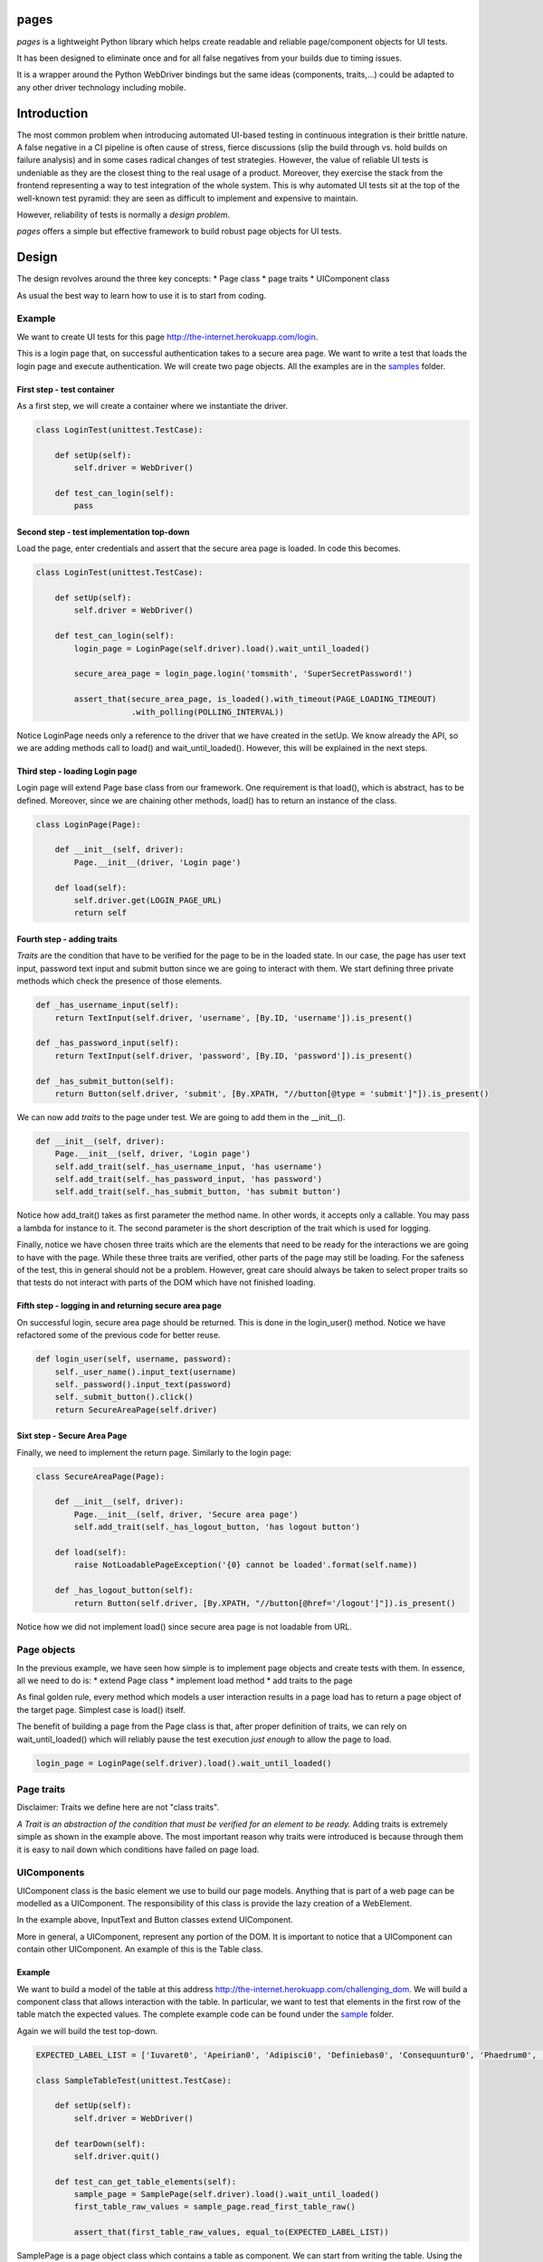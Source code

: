 pages
=====

|Build Status| |Coverage Status| |PyPI1| |PyPI2| |PyPI3|

*pages* is a lightweight Python library which helps create readable and
reliable page/component objects for UI tests.

It has been designed to eliminate once and for all false negatives from
your builds due to timing issues.

It is a wrapper around the Python WebDriver bindings but the same ideas
(components, traits,...) could be adapted to any other driver technology
including mobile.

Introduction
============

The most common problem when introducing automated UI-based testing in
continuous integration is their brittle nature. A false negative in a CI
pipeline is often cause of stress, fierce discussions (slip the build
through vs. hold builds on failure analysis) and in some cases radical
changes of test strategies. However, the value of reliable UI tests is
undeniable as they are the closest thing to the real usage of a product.
Moreover, they exercise the stack from the frontend representing a way
to test integration of the whole system. This is why automated UI tests
sit at the top of the well-known test pyramid: they are seen as
difficult to implement and expensive to maintain.

However, reliability of tests is normally a *design problem*.

*pages* offers a simple but effective framework to build robust page
objects for UI tests.

Design
======

The design revolves around the three key concepts: \* Page class \* page
traits \* UIComponent class

As usual the best way to learn how to use it is to start from coding.

Example
-------

We want to create UI tests for this page
http://the-internet.herokuapp.com/login.

This is a login page that, on successful authentication takes to a
secure area page. We want to write a test that loads the login page and
execute authentication. We will create two page objects. All the
examples are in the
`samples <https://github.com/Skyscanner/pages/tree/master/samples>`__
folder.

First step - test container
~~~~~~~~~~~~~~~~~~~~~~~~~~~

As a first step, we will create a container where we instantiate the
driver.

.. code:: python

    class LoginTest(unittest.TestCase):

        def setUp(self):
            self.driver = WebDriver()

        def test_can_login(self):
            pass

Second step - test implementation top-down
~~~~~~~~~~~~~~~~~~~~~~~~~~~~~~~~~~~~~~~~~~

Load the page, enter credentials and assert that the secure area page is
loaded. In code this becomes.

.. code:: python

    class LoginTest(unittest.TestCase):

        def setUp(self):
            self.driver = WebDriver()

        def test_can_login(self):
            login_page = LoginPage(self.driver).load().wait_until_loaded()

            secure_area_page = login_page.login('tomsmith', 'SuperSecretPassword!')

            assert_that(secure_area_page, is_loaded().with_timeout(PAGE_LOADING_TIMEOUT)
                        .with_polling(POLLING_INTERVAL))

Notice LoginPage needs only a reference to the driver that we have
created in the setUp. We know already the API, so we are adding methods
call to load() and wait\_until\_loaded(). However, this will be
explained in the next steps.

Third step - loading Login page
~~~~~~~~~~~~~~~~~~~~~~~~~~~~~~~

Login page will extend Page base class from our framework. One
requirement is that load(), which is abstract, has to be defined.
Moreover, since we are chaining other methods, load() has to return an
instance of the class.

.. code:: python

    class LoginPage(Page):

        def __init__(self, driver):
            Page.__init__(driver, 'Login page')

        def load(self):
            self.driver.get(LOGIN_PAGE_URL)
            return self

Fourth step - adding traits
~~~~~~~~~~~~~~~~~~~~~~~~~~~

*Traits* are the condition that have to be verified for the page to be
in the loaded state. In our case, the page has user text input, password
text input and submit button since we are going to interact with them.
We start defining three private methods which check the presence of
those elements.

.. code:: python

        def _has_username_input(self):
            return TextInput(self.driver, 'username', [By.ID, 'username']).is_present()

        def _has_password_input(self):
            return TextInput(self.driver, 'password', [By.ID, 'password']).is_present()

        def _has_submit_button(self):
            return Button(self.driver, 'submit', [By.XPATH, "//button[@type = 'submit']"]).is_present()

We can now add *traits* to the page under test. We are going to add them
in the \_\_init\_\_().

.. code:: python

        def __init__(self, driver):
            Page.__init__(self, driver, 'Login page')
            self.add_trait(self._has_username_input, 'has username')
            self.add_trait(self._has_password_input, 'has password')
            self.add_trait(self._has_submit_button, 'has submit button')

Notice how add\_trait() takes as first parameter the method name. In
other words, it accepts only a callable. You may pass a lambda for
instance to it. The second parameter is the short description of the
trait which is used for logging.

Finally, notice we have chosen three traits which are the elements that
need to be ready for the interactions we are going to have with the
page. While these three traits are verified, other parts of the page may
still be loading. For the safeness of the test, this in general should
not be a problem. However, great care should always be taken to select
proper traits so that tests do not interact with parts of the DOM which
have not finished loading.

Fifth step - logging in and returning secure area page
~~~~~~~~~~~~~~~~~~~~~~~~~~~~~~~~~~~~~~~~~~~~~~~~~~~~~~

On successful login, secure area page should be returned. This is done
in the login\_user() method. Notice we have refactored some of the
previous code for better reuse.

.. code:: python

        def login_user(self, username, password):
            self._user_name().input_text(username)
            self._password().input_text(password)
            self._submit_button().click()
            return SecureAreaPage(self.driver)

Sixt step - Secure Area Page
~~~~~~~~~~~~~~~~~~~~~~~~~~~~

Finally, we need to implement the return page. Similarly to the login
page:

.. code:: python

    class SecureAreaPage(Page):

        def __init__(self, driver):
            Page.__init__(self, driver, 'Secure area page')
            self.add_trait(self._has_logout_button, 'has logout button')

        def load(self):
            raise NotLoadablePageException('{0} cannot be loaded'.format(self.name))

        def _has_logout_button(self):
            return Button(self.driver, [By.XPATH, "//button[@href='/logout']"]).is_present()

Notice how we did not implement load() since secure area page is not
loadable from URL.

Page objects
------------

In the previous example, we have seen how simple is to implement page
objects and create tests with them. In essence, all we need to do is: \*
extend Page class \* implement load method \* add traits to the page

As final golden rule, every method which models a user interaction
results in a page load has to return a page object of the target page.
Simplest case is load() itself.

The benefit of building a page from the Page class is that, after proper
definition of traits, we can rely on wait\_until\_loaded() which will
reliably pause the test execution *just enough* to allow the page to
load.

.. code:: python

    login_page = LoginPage(self.driver).load().wait_until_loaded()

Page traits
-----------

Disclaimer: Traits we define here are not "class traits".

*A Trait is an abstraction of the condition that must be verified for an
element to be ready.* Adding traits is extremely simple as shown in the
example above. The most important reason why traits were introduced is
because through them it is easy to nail down which conditions have
failed on page load.

UIComponents
------------

UIComponent class is the basic element we use to build our page models.
Anything that is part of a web page can be modelled as a UIComponent.
The responsibility of this class is provide the lazy creation of a
WebElement.

In the example above, InputText and Button classes extend UIComponent.

More in general, a UIComponent, represent any portion of the DOM. It is
important to notice that a UIComponent can contain other UIComponent. An
example of this is the Table class.

Example
~~~~~~~

We want to build a model of the table at this address
http://the-internet.herokuapp.com/challenging\_dom. We will build a
component class that allows interaction with the table. In particular,
we want to test that elements in the first row of the table match the
expected values. The complete example code can be found under the
`sample <https://github.com/Skyscanner/pages/tree/master/samples>`__
folder.

Again we will build the test top-down.

.. code:: python

    EXPECTED_LABEL_LIST = ['Iuvaret0', 'Apeirian0', 'Adipisci0', 'Definiebas0', 'Consequuntur0', 'Phaedrum0', 'edit delete']

    class SampleTableTest(unittest.TestCase):

        def setUp(self):
            self.driver = WebDriver()

        def tearDown(self):
            self.driver.quit()

        def test_can_get_table_elements(self):
            sample_page = SamplePage(self.driver).load().wait_until_loaded()
            first_table_raw_values = sample_page.read_first_table_raw()

            assert_that(first_table_raw_values, equal_to(EXPECTED_LABEL_LIST))

SamplePage is a page object class which contains a table as component.
We can start from writing the table. Using the Table class (available in
pages.standard\_components) this becomes simple.

.. code:: python

    class SampleTable(Table):

        def __init__(self, driver):
            super(SampleTable, self).__init__(driver, 'sample table', [By.XPATH, './tbody/tr'], TableRow, 'raw',
                                              [By.XPATH, '//table'])

SampleTable extends Table which in turn is also extending UIComponent.
Moreover, when calling the super method, we define also TableRow as the
component of the single row.

.. code:: python

    class TableRow(UIComponent):

        def __init__(self, driver, name):
            super(TableRow, self).__init__(driver, name)

        def values(self):
            return [i.text for i in self.locate().find_elements_by_xpath('./td')]

TableRow extends UIComponent and defines methods for accessing element
in the row. This way we have split the problem into smaller ones and
written very little amount code.

Finally, we can define the SamplePage.

.. code:: python

    class SamplePage(Page):

        def __init__(self, driver):
            Page.__init__(self, driver, 'sample page')
            self.add_trait(lambda: SampleTable(self.driver).is_present(), 'has table')

        def load(self):
            self.driver.get('http://the-internet.herokuapp.com/challenging_dom')
            return self

        def read_first_table_raw(self):
            table_raws = SampleTable(self.driver).get_items()
            return [i for i in table_raws[0].values()]

One thing to notice here is that the table object is created afresh
every time read\_first\_table\_raw() is called. While this makes sense
in most cases as the content of the page may change dynamically after
loading (this is often the case for tables), in this case inspection of
the Table class tells us that calling \_\_init\_\_() does not result in
any WebDriver operation. The only moment when we locate elements on the
DOM is when we call get\_items().

This is the other key-concept of *pages*: by using UIComponent, we can
build components that instantiate WebElement only when we need to use
them. This eliminates the possibility of StaleElementReferenceException
to be raised during the execution.

Distributing pages
==================

*pages* is distributed on PyPI.

Instructions
------------

-  Ensure .pypirc is present.
-  Update \_\_version\_\_ under pages/\_\_init\_\_.py.
-  Run *distribute.sh* under the *script* folder.

License
=======

*pages* is licensed under the Apache Software License 2.0 provision.

.. |Build Status| image:: https://travis-ci.org/Skyscanner/pages.svg
   :target: https://travis-ci.org/Skyscanner/pages
.. |Coverage Status| image:: https://coveralls.io/repos/Skyscanner/pages/badge.svg?branch=master&service=github
   :target: https://coveralls.io/github/Skyscanner/pages?branch=master
.. |PyPI1| image:: https://img.shields.io/pypi/v/pages.svg
   :target: https://pypi.python.org/pypi/pages
.. |PyPI2| image:: https://img.shields.io/pypi/wheel/pages.svg
   :target: https://img.shields.io/pypi/wheel/pages.svg
.. |PyPI3| image:: https://img.shields.io/pypi/dm/pages.svg
   :target: https://pypi.python.org/pypi/pages
